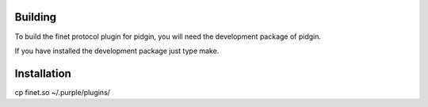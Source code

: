 Building
========

To build the finet protocol plugin for pidgin, you will need the development package of pidgin.

If you have installed the development package just type make.

Installation
============
cp finet.so  ~/.purple/plugins/


